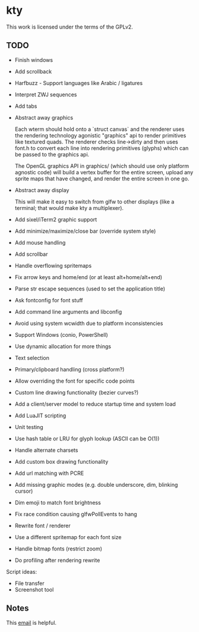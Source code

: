 * kty

This work is licensed under the terms of the GPLv2.

** TODO

+ Finish windows
+ Add scrollback
+ Harfbuzz - Support languages like Arabic / ligatures
+ Interpret ZWJ sequences
+ Add tabs
+ Abstract away graphics

  Each wterm should hold onto a `struct canvas` and the renderer uses
  the rendering technology agonistic "graphics" api to render
  primitives like textured quads. The renderer checks line->dirty and
  then uses font.h to convert each line into rendering primitives
  (glyphs) which can be passed to the graphics api.

  The OpenGL graphics API in graphics/ (which should use only platform
  agnostic code) will build a vertex buffer for the entire screen,
  upload any sprite maps that have changed, and render the entire
  screen in one go.

+ Abstract away display

  This will make it easy to switch from glfw to other displays (like a
  terminal; that would make kty a multiplexer).

+ Add sixel/iTerm2 graphic support
+ Add minimize/maximize/close bar (override system style)
+ Add mouse handling
+ Add scrollbar
+ Handle overflowing spritemaps
+ Fix arrow keys and home/end (or at least alt+home/alt+end)
+ Parse str escape sequences (used to set the application title)
+ Ask fontconfig for font stuff
+ Add command line arguments and libconfig
+ Avoid using system wcwidth due to platform inconsistencies
+ Support Windows (conio, PowerShell)
+ Use dynamic allocation for more things
+ Text selection
+ Primary/clipboard handling (cross platform?)
+ Allow overriding the font for specific code points
+ Custom line drawing functionality (bezier curves?)
+ Add a client/server model to reduce startup time and system load
+ Add LuaJIT scripting
+ Unit testing
+ Use hash table or LRU for glyph lookup (ASCII can be O(1))
+ Handle alternate charsets
+ Add custom box drawing functionality
+ Add url matching with PCRE
+ Add missing graphic modes (e.g. double underscore, dim, blinking cursor)
+ Dim emoji to match font brightness
+ Fix race condition causing glfwPollEvents to hang

+ Rewrite font / renderer

+ Use a different spritemap for each font size
+ Handle bitmap fonts (restrict zoom)

+ Do profiling after rendering rewrite

Script ideas:

+ File transfer
+ Screenshot tool

** Notes

This [[https://lists.freedesktop.org/archives/harfbuzz/2015-August/005003.html][email]] is helpful.
